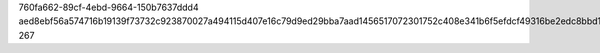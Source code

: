 760fa662-89cf-4ebd-9664-150b7637ddd4
aed8ebf56a574716b19139f73732c923870027a494115d407e16c79d9ed29bba7aad1456517072301752c408e341b6f5efdcf49316be2edc8bbd153f2449392a
267
